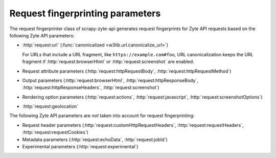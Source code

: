.. _fingerprint-params:

=================================
Request fingerprinting parameters
=================================

The request fingerprinter class of scrapy-zyte-api generates request
fingerprints for Zyte API requests based on the following Zyte API parameters:

-   :http:`request:url` (:func:`canonicalized <w3lib.url.canonicalize_url>`)

    For URLs that include a URL fragment, like ``https://example.com#foo``, URL
    canonicalization keeps the URL fragment if :http:`request:browserHtml` or
    :http:`request:screenshot` are enabled.

-   Request attribute parameters (:http:`request:httpRequestBody`,
    :http:`request:httpRequestMethod`)

-   Output parameters (:http:`request:browserHtml`,
    :http:`request:httpResponseBody`, :http:`request:httpResponseHeaders`,
    :http:`request:screenshot`)

-   Rendering option parameters (:http:`request:actions`,
    :http:`request:javascript`, :http:`request:screenshotOptions`)

-   :http:`request:geolocation`

The following Zyte API parameters are *not* taken into account for request
fingerprinting:

-   Request header parameters (:http:`request:customHttpRequestHeaders`,
    :http:`request:requestHeaders`, :http:`request:requestCookies`)

-   Metadata parameters (:http:`request:echoData`, :http:`request:jobId`)

-   Experimental parameters (:http:`request:experimental`)
